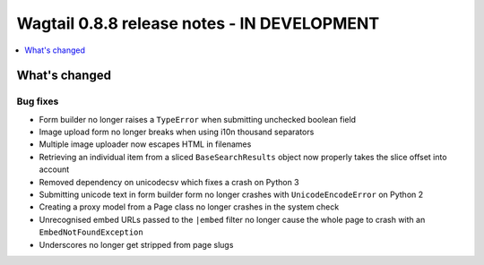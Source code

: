 ============================================
Wagtail 0.8.8 release notes - IN DEVELOPMENT
============================================

.. contents::
    :local:
    :depth: 1

What's changed
==============

Bug fixes
~~~~~~~~~

* Form builder no longer raises a ``TypeError`` when submitting unchecked boolean field
* Image upload form no longer breaks when using i10n thousand separators
* Multiple image uploader now escapes HTML in filenames
* Retrieving an individual item from a sliced ``BaseSearchResults`` object now properly takes the slice offset into account
* Removed dependency on unicodecsv which fixes a crash on Python 3
* Submitting unicode text in form builder form no longer crashes with ``UnicodeEncodeError`` on Python 2
* Creating a proxy model from a Page class no longer crashes in the system check
* Unrecognised embed URLs passed to the ``|embed`` filter no longer cause the whole page to crash with an ``EmbedNotFoundException``
* Underscores no longer get stripped from page slugs
